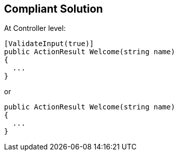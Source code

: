 == Compliant Solution

At Controller level:

----
[ValidateInput(true)]
public ActionResult Welcome(string name)
{
  ...
}
----

or 

----
public ActionResult Welcome(string name)
{
  ...
}
----
